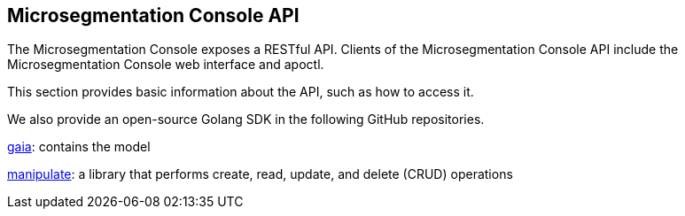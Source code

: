 == Microsegmentation Console API

//'''
//
//title: Microsegmentation Console API
//type: list
//url: "/5.0/microseg-console-api/"
//menu:
//  5.0:
//    identifier: microseg-console-api
//    weight: 110
//canonical: https://docs.aporeto.com/saas/microseg-console-api/
//
//'''

The Microsegmentation Console exposes a RESTful API.
Clients of the Microsegmentation Console API include the Microsegmentation Console web interface and apoctl.

This section provides basic information about the API, such as how to access it.

We also provide an open-source Golang SDK in the following GitHub repositories.

https://github.com/PaloAltoNetworks/gaia[gaia]: contains the model

https://github.com/PaloAltoNetworks/manipulate[manipulate]: a library that performs create, read, update, and delete (CRUD) operations
